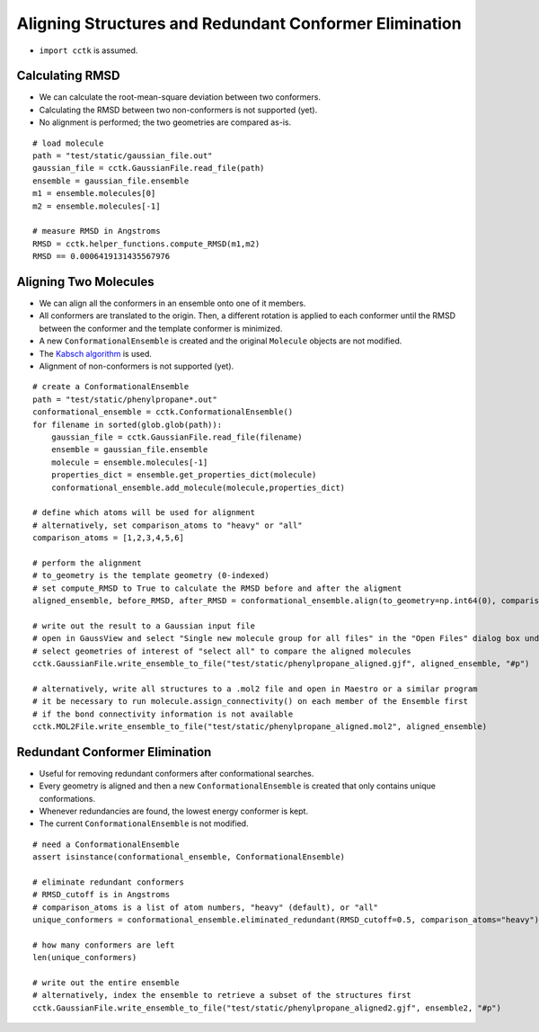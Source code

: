 .. _recipe_05:

=======================================================
Aligning Structures and Redundant Conformer Elimination
=======================================================

- ``import cctk`` is assumed.

""""""""""""""""
Calculating RMSD
""""""""""""""""

- We can calculate the root-mean-square deviation between two conformers.
- Calculating the RMSD between two non-conformers is not supported (yet).
- No alignment is performed; the two geometries are compared as-is.

::

    # load molecule
    path = "test/static/gaussian_file.out"
    gaussian_file = cctk.GaussianFile.read_file(path)
    ensemble = gaussian_file.ensemble
    m1 = ensemble.molecules[0]
    m2 = ensemble.molecules[-1]
    
    # measure RMSD in Angstroms
    RMSD = cctk.helper_functions.compute_RMSD(m1,m2)
    RMSD == 0.0006419131435567976

""""""""""""""""""""""
Aligning Two Molecules
""""""""""""""""""""""

- We can align all the conformers in an ensemble onto one of it members.
- All conformers are translated to the origin.  Then, a different rotation is applied to each
  conformer until the RMSD between the conformer and the template conformer is minimized.
- A new ``ConformationalEnsemble`` is created and the original ``Molecule`` objects are not modified.
- The `Kabsch algorithm <https://en.wikipedia.org/wiki/Kabsch_algorithm>`_ is used.
- Alignment of non-conformers is not supported (yet).

::

    # create a ConformationalEnsemble
    path = "test/static/phenylpropane*.out"
    conformational_ensemble = cctk.ConformationalEnsemble()
    for filename in sorted(glob.glob(path)):
        gaussian_file = cctk.GaussianFile.read_file(filename)
        ensemble = gaussian_file.ensemble
        molecule = ensemble.molecules[-1]
        properties_dict = ensemble.get_properties_dict(molecule)
        conformational_ensemble.add_molecule(molecule,properties_dict)

    # define which atoms will be used for alignment
    # alternatively, set comparison_atoms to "heavy" or "all"
    comparison_atoms = [1,2,3,4,5,6]

    # perform the alignment
    # to_geometry is the template geometry (0-indexed)
    # set compute_RMSD to True to calculate the RMSD before and after the aligment
    aligned_ensemble, before_RMSD, after_RMSD = conformational_ensemble.align(to_geometry=np.int64(0), comparison_atoms=comparison_atoms, compute_RMSD=True)

    # write out the result to a Gaussian input file
    # open in GaussView and select "Single new molecule group for all files" in the "Open Files" dialog box under "Target"
    # select geometries of interest of "select all" to compare the aligned molecules
    cctk.GaussianFile.write_ensemble_to_file("test/static/phenylpropane_aligned.gjf", aligned_ensemble, "#p")

    # alternatively, write all structures to a .mol2 file and open in Maestro or a similar program
    # it be necessary to run molecule.assign_connectivity() on each member of the Ensemble first
    # if the bond connectivity information is not available
    cctk.MOL2File.write_ensemble_to_file("test/static/phenylpropane_aligned.mol2", aligned_ensemble)


"""""""""""""""""""""""""""""""
Redundant Conformer Elimination
"""""""""""""""""""""""""""""""

- Useful for removing redundant conformers after conformational searches.
- Every geometry is aligned and then a new ``ConformationalEnsemble`` is created that only contains
  unique conformations.
- Whenever redundancies are found, the lowest energy conformer is kept.
- The current ``ConformationalEnsemble`` is not modified.

::

    # need a ConformationalEnsemble
    assert isinstance(conformational_ensemble, ConformationalEnsemble)

    # eliminate redundant conformers
    # RMSD_cutoff is in Angstroms
    # comparison_atoms is a list of atom numbers, "heavy" (default), or "all"
    unique_conformers = conformational_ensemble.eliminated_redundant(RMSD_cutoff=0.5, comparison_atoms="heavy")

    # how many conformers are left
    len(unique_conformers)

    # write out the entire ensemble
    # alternatively, index the ensemble to retrieve a subset of the structures first
    cctk.GaussianFile.write_ensemble_to_file("test/static/phenylpropane_aligned2.gjf", ensemble2, "#p")
